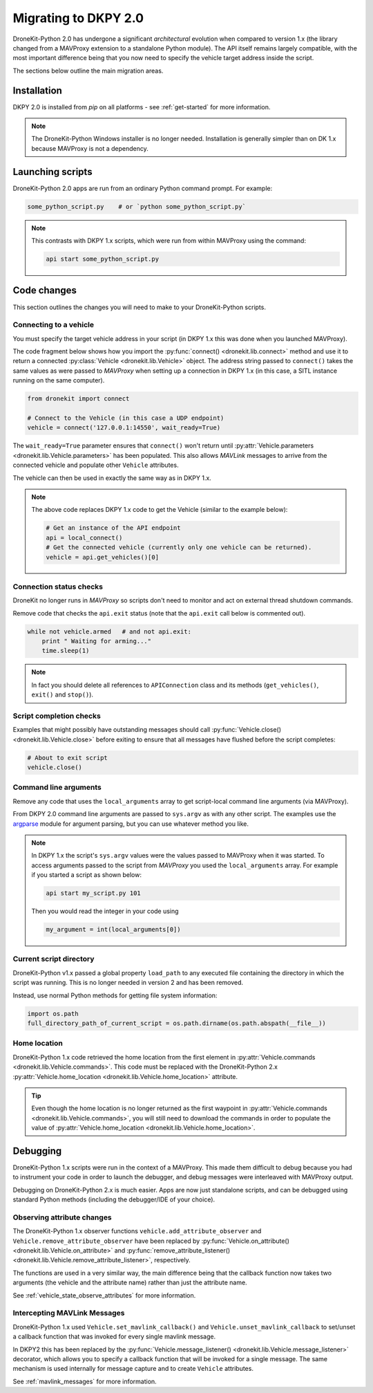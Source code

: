 .. _migrating_dkpy2_0:

=====================
Migrating to DKPY 2.0
=====================

DroneKit-Python 2.0 has undergone a significant *architectural* evolution when compared to version 1.x (the library changed from a MAVProxy extension
to a standalone Python module). The API itself remains largely compatible, with the most important difference being that you
now need to specify the vehicle target address inside the script.

The sections below outline the main migration areas.


Installation
============

DKPY 2.0 is installed from `pip` on all platforms - see :ref:`get-started` for more information.

.. note::

    The DroneKit-Python Windows installer is no longer needed. Installation is generally simpler 
    than on DK 1.x because MAVProxy is not a dependency.


Launching scripts
=================

DroneKit-Python 2.0 apps are run from an ordinary Python command prompt. For example:

.. code:: bash

    some_python_script.py    # or `python some_python_script.py`

.. note::

    This contrasts with DKPY 1.x scripts, which were run from within MAVProxy using the command:
    
    .. code:: bash
    
        api start some_python_script.py
    

Code changes
============

This section outlines the changes you will need to make to your DroneKit-Python scripts.

Connecting to a vehicle
-----------------------

You must specify the target vehicle address in your script (in DKPY 1.x this was done when you launched MAVProxy).

The code fragment below shows how you import the :py:func:`connect() <dronekit.lib.connect>` method and use it to return a 
connected :py:class:`Vehicle <dronekit.lib.Vehicle>` object. The address string passed to ``connect()`` takes the same 
values as were passed to *MAVProxy* when setting up a connection in DKPY 1.x (in this case, a SITL instance running on the same computer). 

.. code:: python

    from dronekit import connect

    # Connect to the Vehicle (in this case a UDP endpoint)
    vehicle = connect('127.0.0.1:14550', wait_ready=True)


The ``wait_ready=True`` parameter ensures that ``connect()`` won't return until 
:py:attr:`Vehicle.parameters <dronekit.lib.Vehicle.parameters>` has been populated. 
This also allows *MAVLink* messages to arrive from the connected vehicle 
and populate other ``Vehicle`` attributes. 

The vehicle can then be used in exactly the same way as in DKPY 1.x. 

.. note::

    The above code replaces DKPY 1.x code to get the Vehicle (similar to the example below):
 
    .. code:: python

        # Get an instance of the API endpoint
        api = local_connect()
        # Get the connected vehicle (currently only one vehicle can be returned).
        vehicle = api.get_vehicles()[0] 
  

   
.. todo:: Above link to the connect method in API ref - make sure connect() is documented.


Connection status checks
------------------------

DroneKit no longer runs in *MAVProxy* so scripts don't need to monitor and act on external thread shutdown commands.

Remove code that checks the ``api.exit`` status (note that the ``api.exit`` call below is commented out). 

.. code:: python

    while not vehicle.armed   # and not api.exit:
        print " Waiting for arming..."
        time.sleep(1)

.. note::

    In fact you should delete all references to ``APIConnection`` class and its methods (``get_vehicles()``, ``exit()`` and ``stop()``). 


.. todo:: Find out how to check the connection status is still valid. That would go in separate section.


Script completion checks
------------------------

Examples that might possibly have outstanding messages should call :py:func:`Vehicle.close() <dronekit.lib.Vehicle.close>` 
before exiting to ensure that all messages have flushed before the script completes:

.. code:: python

    # About to exit script
    vehicle.close()

    
Command line arguments
----------------------

Remove any code that uses the ``local_arguments`` array to get script-local command line arguments (via MAVProxy).

From DKPY 2.0 command line arguments are passed to ``sys.argv`` as with any other script. The examples use the 
`argparse <https://docs.python.org/3/library/argparse.html>`_ module for argument parsing, but you can
use whatever method you like.

.. note::

    In DKPY 1.x the script's ``sys.argv`` values were the values passed to MAVProxy when it was
    started. To access arguments passed to the script from *MAVProxy* you used the ``local_arguments`` array. 
    For example if you started a script as shown below:

    .. code:: bash

        api start my_script.py 101

    Then you would read the integer in your code using

    .. code:: python

        my_argument = int(local_arguments[0])

        
.. todo:: This addition closes https://github.com/dronekit/dronekit-python/issues/13


Current script directory
------------------------

DroneKit-Python v1.x passed a global property ``load_path`` to any executed file containing the 
directory in which the script was running. This is no longer needed in version 2 and has been removed.

Instead, use normal Python methods for getting file system information:

.. code:: python

    import os.path
    full_directory_path_of_current_script = os.path.dirname(os.path.abspath(__file__))


Home location
-------------

DroneKit-Python 1.x code retrieved the home location from the first element in :py:attr:`Vehicle.commands <dronekit.lib.Vehicle.commands>`.
This code must be replaced with the DroneKit-Python 2.x :py:attr:`Vehicle.home_location <dronekit.lib.Vehicle.home_location>` attribute.

.. tip::

    Even though the home location is no longer returned as the first waypoint in :py:attr:`Vehicle.commands <dronekit.lib.Vehicle.commands>`,
    you will still need to download the commands in order to populate the value of 
    :py:attr:`Vehicle.home_location <dronekit.lib.Vehicle.home_location>`. 


Debugging
=========

DroneKit-Python 1.x scripts were run in the context of a MAVProxy. This made them difficult to debug because you had to 
instrument your code in order to launch the debugger, and debug messages were interleaved with MAVProxy output.

Debugging on DroneKit-Python 2.x is much easier. Apps are now just standalone scripts, and can be debugged 
using standard Python methods (including the debugger/IDE of your choice). 

Observing attribute changes
---------------------------

The DroneKit-Python 1.x observer functions ``vehicle.add_attribute_observer`` and ``Vehicle.remove_attribute_observer`` 
have been replaced by :py:func:`Vehicle.on_attribute() <dronekit.lib.Vehicle.on_attribute>`
and :py:func:`remove_attribute_listener() <dronekit.lib.Vehicle.remove_attribute_listener>`, respectively.

The functions are used in a very similar way, the main difference being that the callback function now takes two arguments
(the vehicle and the attribute name) rather than just the attribute name.

See :ref:`vehicle_state_observe_attributes` for more information.

Intercepting MAVLink Messages
-----------------------------

DroneKit-Python 1.x used ``Vehicle.set_mavlink_callback()`` and ``Vehicle.unset_mavlink_callback``
to set/unset a callback function that was invoked for every single mavlink message.

In DKPY2 this has been replaced by the :py:func:`Vehicle.message_listener() <dronekit.lib.Vehicle.message_listener>` 
decorator, which allows you to specify a callback function that will be invoked for a single message. The same
mechanism is used internally for message capture and to create ``Vehicle`` attributes.

See :ref:`mavlink_messages` for more information.
